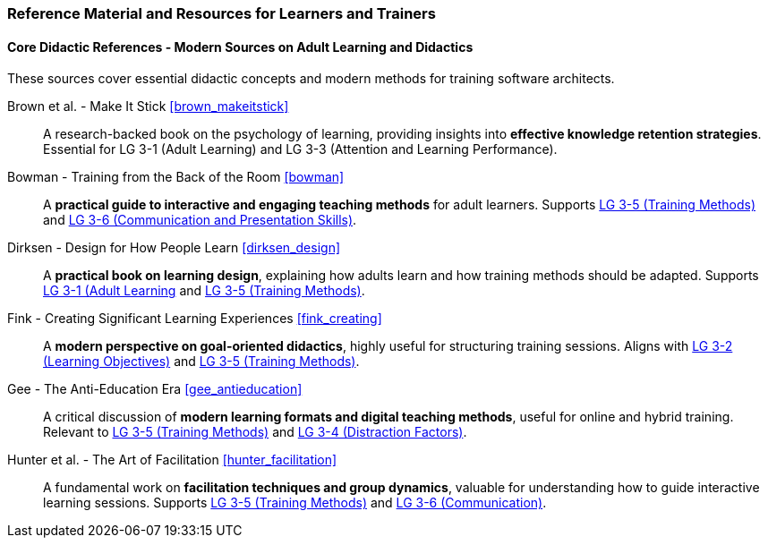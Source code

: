// tag::EN[]
[discrete]
===  Reference Material and Resources for Learners and Trainers
// end::EN[]

////
Web sources, Videos, Books, etc. that helps the trainer to prepare the content of this LU and might also be useful for handing it out to participants. A reference source is referenced via a label, see https://docs.asciidoctor.org/asciidoc/latest/macros/inter-document-xref/. The label has to be defined in `99-references/00-references.adoc`.
////

// tag::EN[]

==== Core Didactic References - Modern Sources on Adult Learning and Didactics

These sources cover essential didactic concepts and modern methods for training software architects.

Brown et al. - Make It Stick <<brown_makeitstick>>::
A research-backed book on the psychology of learning, providing insights into **effective knowledge retention strategies**.
Essential for LG 3-1 (Adult Learning) and LG 3-3 (Attention and Learning Performance).

Bowman - Training from the Back of the Room <<bowman>>::
A **practical guide to interactive and engaging teaching methods** for adult learners.
Supports <<LG-3-5, LG 3-5 (Training Methods)>> and <<LG-3-6, LG 3-6 (Communication and Presentation Skills)>>.

Dirksen - Design for How People Learn <<dirksen_design>>::
A **practical book on learning design**, explaining how adults learn and how training methods should be adapted.
Supports <<LG-3-1, LG 3-1 (Adult Learning>> and <<LG-3-5, LG 3-5 (Training Methods)>>.

Fink - Creating Significant Learning Experiences <<fink_creating>>::
A **modern perspective on goal-oriented didactics**, highly useful for structuring training sessions. 
Aligns with <<LG-3-2, LG 3-2 (Learning Objectives)>> and <<LG-3-5, LG 3-5 (Training Methods)>>.

Gee - The Anti-Education Era <<gee_antieducation>>::
A critical discussion of **modern learning formats and digital teaching methods**, useful for online and hybrid training.
Relevant to <<LG-3-5, LG 3-5 (Training Methods)>> and <<LG-3-4, LG 3-4 (Distraction Factors)>>.

Hunter et al. - The Art of Facilitation <<hunter_facilitation>>::
A fundamental work on **facilitation techniques and group dynamics**, valuable for understanding how to guide interactive learning sessions.
Supports <<LG-3-5, LG 3-5 (Training Methods)>> and <<LG-3-6, LG 3-6 (Communication)>>.
// end::EN[]